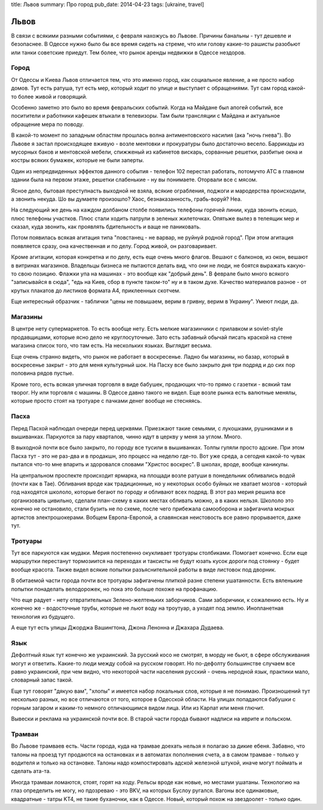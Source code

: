 title: Львов
summary: Про город
pub_date: 2014-04-23
tags: [ukraine, travel]

Львов
=====

В связи с всякими разными событиями, с февраля нахожусь во Львове. Причины банальны - тут дешевле и безопаснее. В Одессе нужно было бы все время сидеть на стреме, что или голову какие-то рашисты разобьют или танки советские приедут. Тем более, что рынок аренды недвижки в Одессе нездоров.

Город
-----

От Одессы и Киева Львов отличается тем, что это именно город, как социальное явление, а не просто набор домов. Тут есть ратуша, тут есть мер, который ходит по улице и выступает с обращениями. Тут сам город какой-то более живой и говорящий.

Особенно заметно это было во время февральских событий. Когда на Майдане был апогей событий, все поситители и работники кафешек втыкали в телевизоры. Там были трансляции с Майдана и актуальное обращение мера по поводу.

В какой-то момент по западным областям прошлась волна антиментовского насилия (ака "ночь гнева"). Во Львове я застал происходящее вживую - возле ментовки и прокуратуры было достаточно весело. Баррикады из мусорных баков и ментовской мебели, спижженый из кабинетов вискарь, сорванные решетки, разбитые окна и костры всяких бумажек, которые не были заперты.

.. image:: https://lh6.googleusercontent.com/FwQXUT6bMIKtYnM9VWnZH0UfCo6LsyWPBOZlnz0C9ps=w703-h527-no

Один из непредвиденных эффектов данного события - телефон 102 перестал работать, потомучто АТС в главном здании была на первом этаже, решетки слабенькие - ну вы понимаете. Оторвали все с мясом.

Ясное дело, бытовая преступнасть выходной не взяла, всякие ограбления, поджоги и мародерства происходили, а звонить некуда. Шо вы думаете произошло? Хаос, безнаказанность, грабь-воруй? Неа.

На следующий же день на каждом долбаном столбе появились телефоны горячей линии, куда звонить есишо, плюс телефоны участков. Плюс стали ходить патрули в зеленых жилеточках. Опятьже вылез в телеящик мер и сказал, куда звонить, как проявлять бдительность и ваще не паниковать.

Потом появилась всякая агитация типа "повстанец - не варвар, не руйнуй родной город". При этом агитация появляется сразу, она качественная и по делу. Город живой, он разговаривает.

.. image:: https://lh6.googleusercontent.com/qmD-r556C4gK36LGahhswYzG170m2ScthHjCzxJt2vE=w395-h527-no

.. image:: https://lh6.googleusercontent.com/mZcd0MKxdzs8d5ZneyGsUj9DYM4nbMjM6wCuCNW7LH0=w395-h527-no

Кроме агитации, которая конкретна и по делу, есть еще очень много флагов. Вешают с балконов, из окон, вешают в витринах магазинов. Владельцы бизнеса не пытаются делать вид, что они не люди, не боятся выражать какую-то свою позицию. Флажки упа на машинах - это вообще как "добрый день". В феврале было много всякого "записывайся в сюда", "едь на Киев, сбор в пункте таком-то" ну и в таком духе. Качество материалов разное - от крутых плакатов до листиков формата A4, приклеенных скотчем.

Еще интересный образчик - таблички "цены не повышаем, верим в гривну, верим в Украину". Умеют люди, да.

Магазины
--------

В центре нету супермаркетов. То есть вообще нету. Есть мелкие магазинчики с прилавком и soviet-style продавщицами, которые ясно дело не круглосуточные. Зато есть забавный обычай писать краской на стене магазина список того, что там есть. На нескольких языках. Выглядит весьма.

Еще очень странно видеть, что рынок не работает в воскресенье. Ладно бы магазины, но базар, который в воскресенье закрыт - это для меня культурный шок. На Пасху все было закрыто дня три подряд и до сих пор половина рядов пустые.

Кроме того, есть всякая уличная торговля в виде бабушек, продающих что-то прямо с газетки - всякий там творог. Ну или торговля с машины. В Одессе давно такого не видел. Еще возле рынка есть валютные менялы, которые просто стоят на тротуаре с пачками денег вообще не стесняясь.

Пасха
-----

Перед Пасхой наблюдал очереди перед церквями. Приезжают такие семьями, с лукошками, рушниками и в вышиванках. Паркуются за пару кварталов, чинно идут в церкву у меня за углом. Много.

В выходной почти все было закрыто, по городу все тусили в вышиванках. Толпы гуляли просто адские. При этом Пасха тут - это не раз-два и в продакшн, это процесс на неделю где-то. Вот уже среда, а сегодня какой-то чувак пытался что-то мне впарить и здоровался словами "Христос воскрес". В школах, вроде, вообще каникулы.

На центральном проспекте происходит ярмарка, на площади возле ратуши в понедельник обливались водой (почти как в Тае). Обливания вроде как традиционные, но у некоторых особо буйных не хватает мозгов - который год находятся школоло, которые бегают по городу и обливают всех подряд. В этот раз мерия решила все организовать цивильно, сделали план-схему в каких местах обливать можно, а в каких нельзя. Школоло это конечно не остановило, стали бузить не по схеме, после чего прибежала самооборона и зафигачила мокрых артистов электрошокерами. Вобщем Европа-Европой, а славянская неистовость все равно прорывается, даже тут.

Тротуары
--------

Тут все паркуются как мудаки. Мерия постепенно окукливает тротуары столбиками. Помогает конечно. Если еще маршрутки перестанут тормозиится на переходах и таксисты не будут юзать кусок дороги под стоянку - будет вообще красота. Также видел всякие попытки разъяснительной работы в виде листовок под дворник.

В обитаемой части города почти все тротуары зафигачены плиткой разне степени ушатанности. Есть вяленькие попытки понаделать велодорожек, но пока это больше похоже на профанацию. 

Что еще радует - нету отвратительных Зелено-желтеньких заборчиков. Сами заборичики, к сожалению есть. Ну и конечно же - водосточные трубы, которые не льют воду на троутуар, а уходят под землю. Инопланетная технология из будущего.

А еще тут есть улицы Джорджа Вашингтона, Джона Ленонна и Джахара Дудаева.

Язык
----

Дефолтный язык тут конечно же украинский. За русский косо не смотрят, в морду не бьют, в сфере обслуживания могут и ответить. Какие-то люди между собой на русском говорят. Но по-дефолту большинстве случаем все равно украинский, при чем видно, что некоторой части населения русский - очень неродной язык, практики мало, словарный запас такой.

Еще тут говорят "дякую вам", "хлопы" и имеется набор локальных слов, которые я не понимаю. Произношений тут несколько разных, но все отличаются от того, которое в Одесской области. На улицах попадаются бабушки с горным загаром и каким-то немного отличающимся видом лица. Или из Карпат или меня глючит.

Вывески и реклама на украинской почти все. В старой части города бывают надписи на иврите и польском. 

Трамваи
-------

Во Львове трамваев есть. Части города, куда на трамвае доехать нельзя я полагаю за дикие ебеня. Забавно, что талоны на проезд тут продаются на остановках и в автоматах пополнения счета, а в самом трамвае - только у водителя и только на остановке. Талоны надо компостировать адской железной штукой, иначе могут поймать и сделать ата-та.

Иногда трамваи ломаются, стоят, горят на ходу. Рельсы вроде как новые, но местами ушатаны. Технологию на глаз определить не могу, но пдозреваю - это BKV, на которых Буслоу ругался. Вагоны все одинаковые, квадратные - татры KT4, не такие буханочки, как в Одессе. Новый, который похож на звездоолет - только один.
